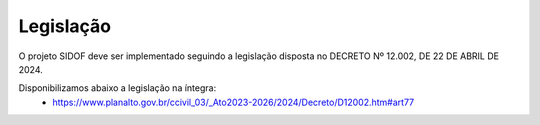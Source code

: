 Legislação
==========

O projeto SIDOF deve ser implementado seguindo a legislação disposta no DECRETO Nº 12.002, DE 22 DE ABRIL DE 2024.

Disponibilizamos abaixo a legislação na íntegra: 
 - https://www.planalto.gov.br/ccivil_03/_Ato2023-2026/2024/Decreto/D12002.htm#art77 
